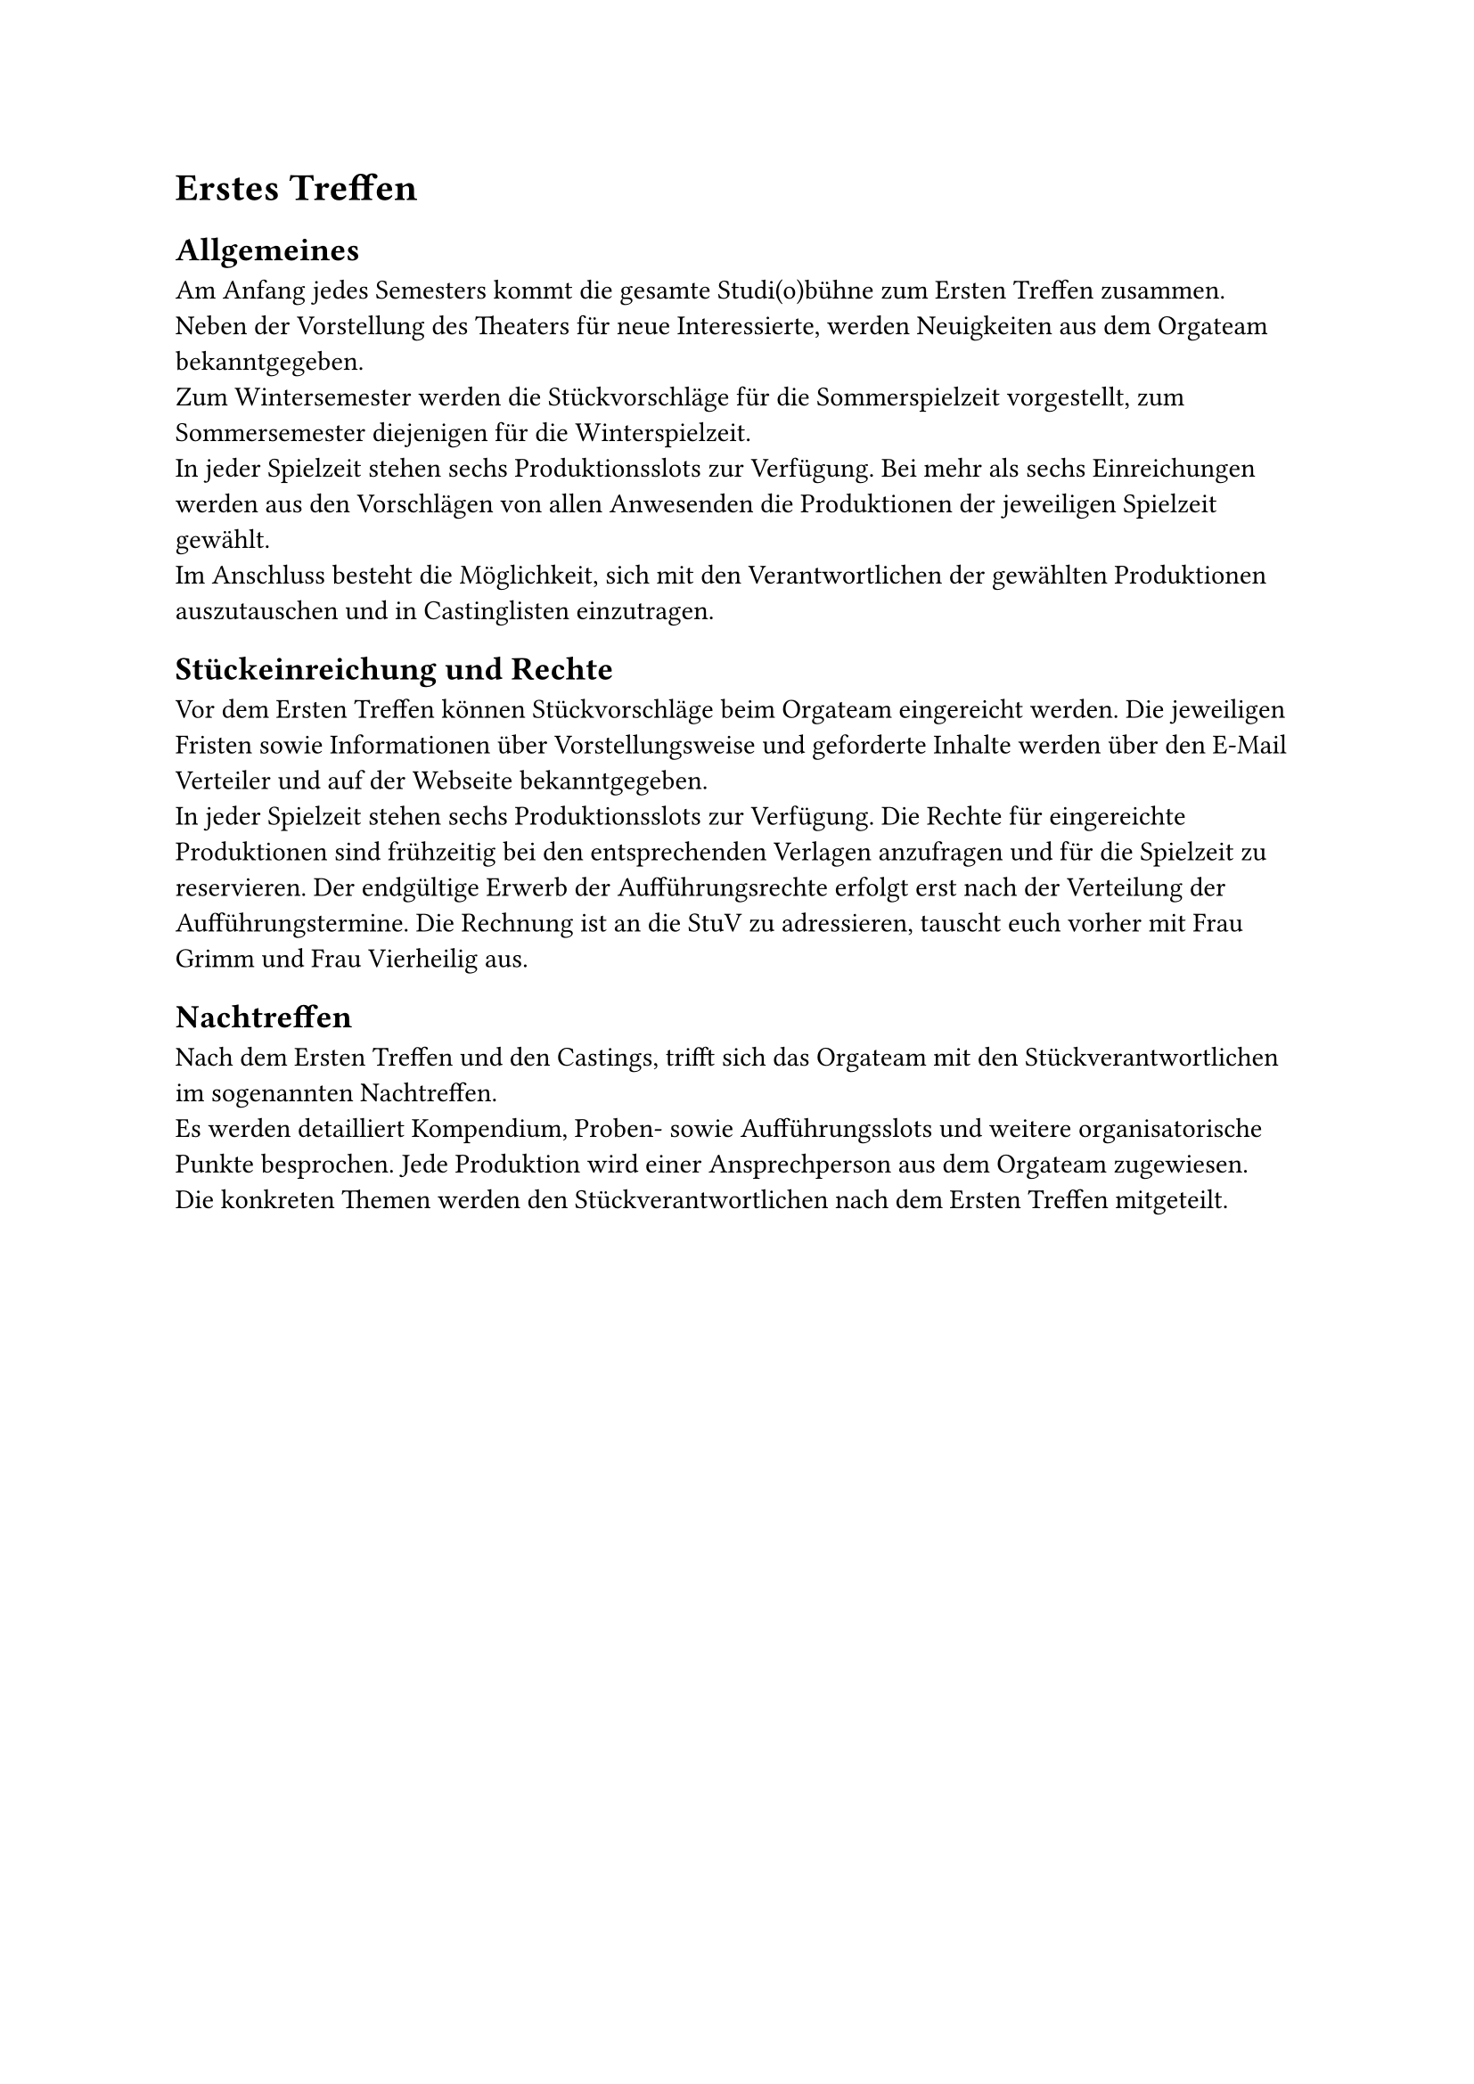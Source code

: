 = Erstes Treffen 

== Allgemeines
Am Anfang jedes Semesters kommt die gesamte Studi(o)bühne zum Ersten Treffen zusammen.	
Neben der Vorstellung des Theaters für neue Interessierte, werden Neuigkeiten aus dem Orgateam bekanntgegeben.\
Zum Wintersemester werden die Stückvorschläge für die Sommerspielzeit vorgestellt, zum Sommersemester diejenigen für die Winterspielzeit.	\
In jeder Spielzeit stehen sechs Produktionsslots zur Verfügung. Bei mehr als sechs Einreichungen werden aus den Vorschlägen von allen Anwesenden die Produktionen der jeweiligen Spielzeit gewählt.	\
Im Anschluss besteht die Möglichkeit, sich mit den Verantwortlichen der gewählten Produktionen auszutauschen und in Castinglisten einzutragen.

== Stückeinreichung und Rechte 
Vor dem Ersten Treffen können Stückvorschläge beim Orgateam eingereicht werden. Die jeweiligen Fristen sowie Informationen über Vorstellungsweise und geforderte Inhalte werden über den E-Mail Verteiler und auf der Webseite bekanntgegeben.	\
In jeder Spielzeit stehen sechs Produktionsslots zur Verfügung. 
Die Rechte für eingereichte Produktionen sind frühzeitig bei den entsprechenden Verlagen anzufragen und für die Spielzeit zu reservieren. Der endgültige Erwerb der Aufführungsrechte erfolgt erst nach der Verteilung der Aufführungstermine. Die Rechnung ist an die StuV zu adressieren, tauscht euch vorher mit Frau Grimm und Frau Vierheilig aus. 

== Nachtreffen 
Nach dem Ersten Treffen und den Castings, trifft sich das Orgateam mit den Stückverantwortlichen im sogenannten Nachtreffen.	\
Es werden detailliert Kompendium, Proben- sowie Aufführungsslots und weitere organisatorische Punkte besprochen. Jede Produktion wird einer Ansprechperson aus dem Orgateam zugewiesen. 	\
Die konkreten Themen werden den Stückverantwortlichen nach dem Ersten Treffen mitgeteilt.
